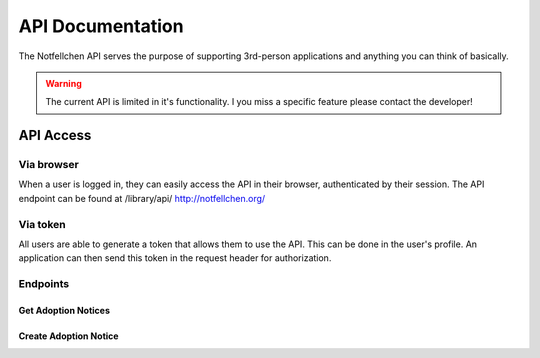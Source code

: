 *****************
API Documentation
*****************

The Notfellchen API serves the purpose of supporting 3rd-person applications and anything you can think of basically.

.. warning::
    The current API is limited in it's functionality. I you miss a specific feature please contact the developer!

API Access
==========

Via browser
-----------

When a user is logged in, they can easily access the API in their browser, authenticated by their session.
The API endpoint can be found at /library/api/
http://notfellchen.org/

Via token
---------


All users are able to generate a token that allows them to use the API. This can be done in the user's profile.
An application can then send this token in the request header for authorization.

.. code-block::
    $ curl -X GET http://notfellchen.org/api/adoption_notice -H 'Authorization: Token 49b39856955dc6e5cc04365498d4ad30ea3aed78'

Endpoints
---------

Get Adoption Notices
++++++++++++++++++++

.. code-block::
    curl --request GET \
  --url http://localhost:8000/api/adoption_notice \
  --header 'Authorization: {{token}}'

Create Adoption Notice
++++++++++++++++++++++

.. code-block::
    curl --request POST \
  --url http://localhost:8000/api/adoption_notice \
  --header 'Authorization: {{token}}' \
  --header 'content-type: multipart/form-data' \
  --form name=TestAdoption1 \
  --form searching_since=2024-11-19 \
  --form 'description=Lorem ipsum **dolor sit** amet' \
  --form further_information=https://notfellchen.org \
  --form location_string=Berlin \
  --form group_only=true